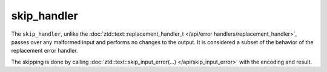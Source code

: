 .. =============================================================================
..
.. ztd.text
.. Copyright © 2022-2023 JeanHeyd "ThePhD" Meneide and Shepherd's Oasis, LLC
.. Contact: opensource@soasis.org
..
.. Commercial License Usage
.. Licensees holding valid commercial ztd.text licenses may use this file in
.. accordance with the commercial license agreement provided with the
.. Software or, alternatively, in accordance with the terms contained in
.. a written agreement between you and Shepherd's Oasis, LLC.
.. For licensing terms and conditions see your agreement. For
.. further information contact opensource@soasis.org.
..
.. Apache License Version 2 Usage
.. Alternatively, this file may be used under the terms of Apache License
.. Version 2.0 (the "License") for non-commercial use; you may not use this
.. file except in compliance with the License. You may obtain a copy of the
.. License at
..
.. https://www.apache.org/licenses/LICENSE-2.0
..
.. Unless required by applicable law or agreed to in writing, software
.. distributed under the License is distributed on an "AS IS" BASIS,
.. WITHOUT WARRANTIES OR CONDITIONS OF ANY KIND, either express or implied.
.. See the License for the specific language governing permissions and
.. limitations under the License.
..
.. =============================================================================>

skip_handler
============

The ``skip_handler``, unlike the :doc:`ztd::text::replacement_handler_t </api/error handlers/replacement_handler>`, passes over any malformed input and performs no changes to the output. It is considered a subset of the behavior of the replacement error handler.

The skipping is done by calling :doc:`ztd::text::skip_input_error(…) </api/skip_input_error>` with the encoding and result.

.. doxygenvariable:: ztd::text::skip_handler

.. doxygenclass:: ztd::text::skip_handler_t
	:members:
